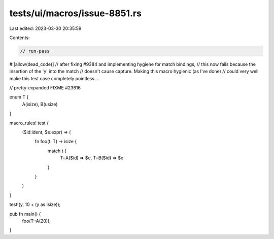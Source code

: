 tests/ui/macros/issue-8851.rs
=============================

Last edited: 2023-03-30 20:35:59

Contents:

.. code-block:: rs

    // run-pass
#![allow(dead_code)]
// after fixing #9384 and implementing hygiene for match bindings,
// this now fails because the insertion of the 'y' into the match
// doesn't cause capture. Making this macro hygienic (as I've done)
// could very well make this test case completely pointless....

// pretty-expanded FIXME #23616

enum T {
    A(isize),
    B(usize)
}

macro_rules! test {
    ($id:ident, $e:expr) => (
        fn foo(t: T) -> isize {
            match t {
                T::A($id) => $e,
                T::B($id) => $e
            }
        }
    )
}

test!(y, 10 + (y as isize));

pub fn main() {
    foo(T::A(20));
}


